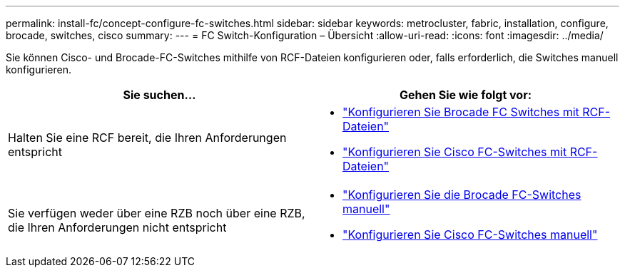 ---
permalink: install-fc/concept-configure-fc-switches.html 
sidebar: sidebar 
keywords: metrocluster, fabric, installation, configure, brocade, switches, cisco 
summary:  
---
= FC Switch-Konfiguration – Übersicht
:allow-uri-read: 
:icons: font
:imagesdir: ../media/


[role="lead"]
Sie können Cisco- und Brocade-FC-Switches mithilfe von RCF-Dateien konfigurieren oder, falls erforderlich, die Switches manuell konfigurieren.

[cols="2*"]
|===
| Sie suchen... | Gehen Sie wie folgt vor: 


| Halten Sie eine RCF bereit, die Ihren Anforderungen entspricht  a| 
* link:task_reset_the_brocade_fc_switch_to_factory_defaults.html["Konfigurieren Sie Brocade FC Switches mit RCF-Dateien"]
* link:task_reset_the_cisco_fc_switch_to_factory_defaults.html["Konfigurieren Sie Cisco FC-Switches mit RCF-Dateien"]




| Sie verfügen weder über eine RZB noch über eine RZB, die Ihren Anforderungen nicht entspricht  a| 
* link:task_fcsw_brocade_configure_the_brocade_fc_switches_supertask.html["Konfigurieren Sie die Brocade FC-Switches manuell"]
* link:task_fcsw_cisco_configure_a_cisco_switch_supertask.html["Konfigurieren Sie Cisco FC-Switches manuell"]


|===